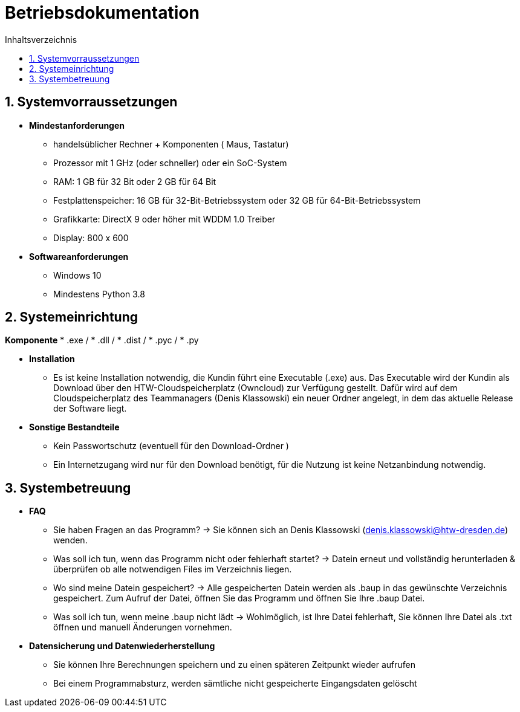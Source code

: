 ﻿= Betriebsdokumentation
:toc: 
:toc-title: Inhaltsverzeichnis
:sectnums:

== Systemvorraussetzungen

* *Mindestanforderungen*
** handelsüblicher Rechner + Komponenten ( Maus, Tastatur)
** Prozessor mit 1 GHz (oder schneller) oder ein SoC-System 
** RAM: 1 GB für 32 Bit oder 2 GB für 64 Bit 
** Festplattenspeicher: 16 GB für 32-Bit-Betriebssystem oder 32 GB für 64-Bit-Betriebssystem 
** Grafikkarte: DirectX 9 oder höher mit WDDM 1.0 Treiber 
** Display: 800 x 600

* *Softwareanforderungen*
** Windows 10
** Mindestens Python 3.8

== Systemeinrichtung
*Komponente*
* .exe /
* .dll / 
* .dist /
* .pyc /
* .py

* *Installation* 
 ** Es ist keine Installation notwendig, die Kundin führt eine Executable (.exe) aus. Das Executable wird der Kundin als Download über den HTW-Cloudspeicherplatz (Owncloud) zur Verfügung gestellt. Dafür wird auf dem Cloudspeicherplatz des Teammanagers (Denis Klassowski) ein neuer Ordner angelegt, in dem das aktuelle Release der Software liegt.

* *Sonstige Bestandteile*
** Kein Passwortschutz 
   (eventuell für den Download-Ordner )
** Ein  Internetzugang wird nur für den Download benötigt, für die Nutzung ist keine   
   Netzanbindung notwendig.

== Systembetreuung 

* *FAQ* 
** Sie haben Fragen an das Programm? -> Sie können sich an Denis Klassowski (denis.klassowski@htw-dresden.de) wenden.
** Was soll ich tun, wenn das Programm nicht oder fehlerhaft startet?
-> Datein erneut und vollständig herunterladen & überprüfen ob alle notwendigen Files im Verzeichnis liegen.
** Wo sind meine Datein gespeichert? -> Alle gespeicherten Datein werden als .baup in das gewünschte Verzeichnis gespeichert. Zum Aufruf der Datei, öffnen Sie das Programm und öffnen Sie Ihre .baup Datei.
** Was soll ich tun, wenn meine .baup nicht lädt -> Wohlmöglich, ist Ihre Datei fehlerhaft, Sie können Ihre Datei als .txt öffnen und manuell Änderungen vornehmen.

* *Datensicherung und Datenwiederherstellung*
** Sie können Ihre Berechnungen speichern und  zu einen späteren Zeitpunkt wieder aufrufen
** Bei einem Programmabsturz, werden sämtliche nicht gespeicherte Eingangsdaten gelöscht 



















